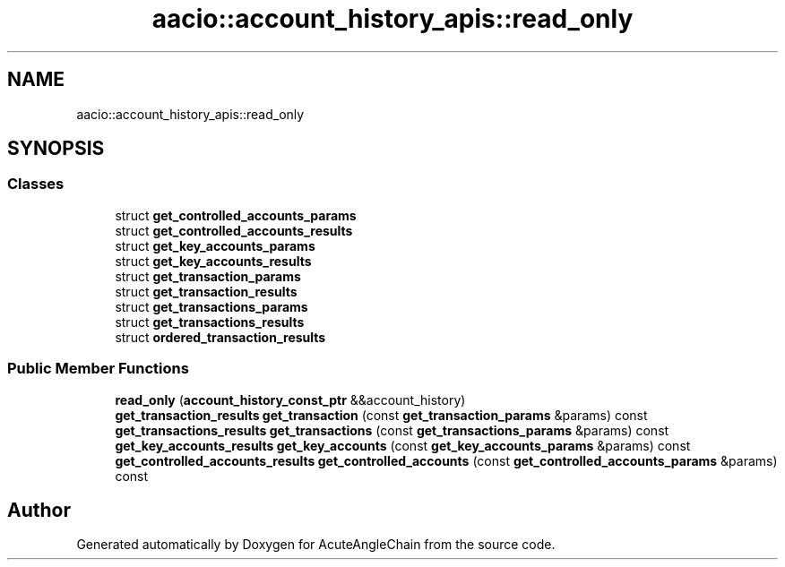 .TH "aacio::account_history_apis::read_only" 3 "Sun Jun 3 2018" "AcuteAngleChain" \" -*- nroff -*-
.ad l
.nh
.SH NAME
aacio::account_history_apis::read_only
.SH SYNOPSIS
.br
.PP
.SS "Classes"

.in +1c
.ti -1c
.RI "struct \fBget_controlled_accounts_params\fP"
.br
.ti -1c
.RI "struct \fBget_controlled_accounts_results\fP"
.br
.ti -1c
.RI "struct \fBget_key_accounts_params\fP"
.br
.ti -1c
.RI "struct \fBget_key_accounts_results\fP"
.br
.ti -1c
.RI "struct \fBget_transaction_params\fP"
.br
.ti -1c
.RI "struct \fBget_transaction_results\fP"
.br
.ti -1c
.RI "struct \fBget_transactions_params\fP"
.br
.ti -1c
.RI "struct \fBget_transactions_results\fP"
.br
.ti -1c
.RI "struct \fBordered_transaction_results\fP"
.br
.in -1c
.SS "Public Member Functions"

.in +1c
.ti -1c
.RI "\fBread_only\fP (\fBaccount_history_const_ptr\fP &&account_history)"
.br
.ti -1c
.RI "\fBget_transaction_results\fP \fBget_transaction\fP (const \fBget_transaction_params\fP &params) const"
.br
.ti -1c
.RI "\fBget_transactions_results\fP \fBget_transactions\fP (const \fBget_transactions_params\fP &params) const"
.br
.ti -1c
.RI "\fBget_key_accounts_results\fP \fBget_key_accounts\fP (const \fBget_key_accounts_params\fP &params) const"
.br
.ti -1c
.RI "\fBget_controlled_accounts_results\fP \fBget_controlled_accounts\fP (const \fBget_controlled_accounts_params\fP &params) const"
.br
.in -1c

.SH "Author"
.PP 
Generated automatically by Doxygen for AcuteAngleChain from the source code\&.
